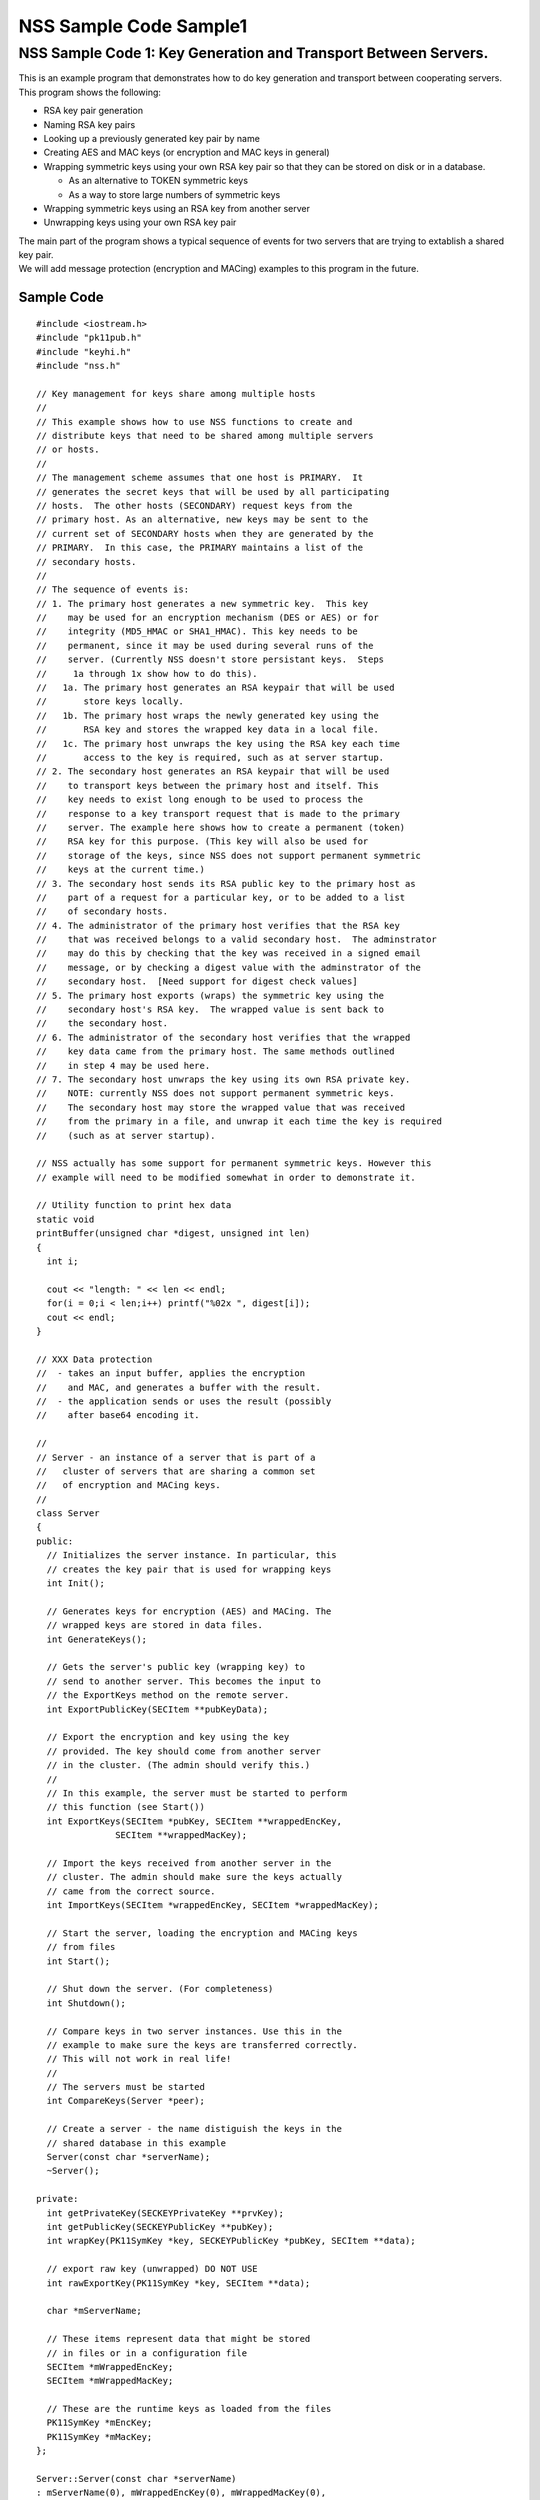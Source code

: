 =======================
NSS Sample Code Sample1
=======================
.. _NSS_Sample_Code_1_Key_Generation_and_Transport_Between_Servers.:

NSS Sample Code 1: Key Generation and Transport Between Servers.
----------------------------------------------------------------

This is an example program that demonstrates how to do key generation
and transport between cooperating servers.  This program shows the
following:

-  RSA key pair generation
-  Naming RSA key pairs
-  Looking up a previously generated key pair by name
-  Creating AES and MAC keys (or encryption and MAC keys in general)
-  Wrapping symmetric keys using your own RSA key pair so that they can
   be stored on disk or in a database.

   -  As an alternative to TOKEN symmetric keys

   -  As a way to store large numbers of symmetric keys

-  Wrapping symmetric keys using an RSA key from another server
-  Unwrapping keys using your own RSA key pair

| The main part of the program shows a typical sequence of events for
  two servers that are trying to extablish a shared key pair.
| We will add message protection (encryption and MACing) examples to
  this program in the future.

.. _Sample_Code:

Sample Code
~~~~~~~~~~~

::

   #include <iostream.h>
   #include "pk11pub.h"
   #include "keyhi.h"
   #include "nss.h"

   // Key management for keys share among multiple hosts
   //
   // This example shows how to use NSS functions to create and
   // distribute keys that need to be shared among multiple servers
   // or hosts.
   //
   // The management scheme assumes that one host is PRIMARY.  It
   // generates the secret keys that will be used by all participating
   // hosts.  The other hosts (SECONDARY) request keys from the
   // primary host. As an alternative, new keys may be sent to the
   // current set of SECONDARY hosts when they are generated by the
   // PRIMARY.  In this case, the PRIMARY maintains a list of the
   // secondary hosts.
   //
   // The sequence of events is:
   // 1. The primary host generates a new symmetric key.  This key
   //    may be used for an encryption mechanism (DES or AES) or for
   //    integrity (MD5_HMAC or SHA1_HMAC). This key needs to be
   //    permanent, since it may be used during several runs of the
   //    server. (Currently NSS doesn't store persistant keys.  Steps
   //     1a through 1x show how to do this).
   //   1a. The primary host generates an RSA keypair that will be used
   //       store keys locally.
   //   1b. The primary host wraps the newly generated key using the
   //       RSA key and stores the wrapped key data in a local file.
   //   1c. The primary host unwraps the key using the RSA key each time
   //       access to the key is required, such as at server startup.
   // 2. The secondary host generates an RSA keypair that will be used
   //    to transport keys between the primary host and itself. This
   //    key needs to exist long enough to be used to process the
   //    response to a key transport request that is made to the primary
   //    server. The example here shows how to create a permanent (token)
   //    RSA key for this purpose. (This key will also be used for
   //    storage of the keys, since NSS does not support permanent symmetric
   //    keys at the current time.)
   // 3. The secondary host sends its RSA public key to the primary host as
   //    part of a request for a particular key, or to be added to a list
   //    of secondary hosts.
   // 4. The administrator of the primary host verifies that the RSA key
   //    that was received belongs to a valid secondary host.  The adminstrator
   //    may do this by checking that the key was received in a signed email
   //    message, or by checking a digest value with the adminstrator of the
   //    secondary host.  [Need support for digest check values]
   // 5. The primary host exports (wraps) the symmetric key using the
   //    secondary host's RSA key.  The wrapped value is sent back to
   //    the secondary host.
   // 6. The administrator of the secondary host verifies that the wrapped
   //    key data came from the primary host. The same methods outlined
   //    in step 4 may be used here.
   // 7. The secondary host unwraps the key using its own RSA private key.
   //    NOTE: currently NSS does not support permanent symmetric keys.
   //    The secondary host may store the wrapped value that was received
   //    from the primary in a file, and unwrap it each time the key is required
   //    (such as at server startup).

   // NSS actually has some support for permanent symmetric keys. However this
   // example will need to be modified somewhat in order to demonstrate it.

   // Utility function to print hex data
   static void
   printBuffer(unsigned char *digest, unsigned int len)
   {
     int i;

     cout << "length: " << len << endl;
     for(i = 0;i < len;i++) printf("%02x ", digest[i]);
     cout << endl;
   }

   // XXX Data protection
   //  - takes an input buffer, applies the encryption
   //    and MAC, and generates a buffer with the result.
   //  - the application sends or uses the result (possibly
   //    after base64 encoding it.

   //
   // Server - an instance of a server that is part of a
   //   cluster of servers that are sharing a common set
   //   of encryption and MACing keys.
   //
   class Server
   {
   public:
     // Initializes the server instance. In particular, this
     // creates the key pair that is used for wrapping keys
     int Init();

     // Generates keys for encryption (AES) and MACing. The
     // wrapped keys are stored in data files.
     int GenerateKeys();

     // Gets the server's public key (wrapping key) to
     // send to another server. This becomes the input to
     // the ExportKeys method on the remote server.
     int ExportPublicKey(SECItem **pubKeyData);

     // Export the encryption and key using the key
     // provided. The key should come from another server
     // in the cluster. (The admin should verify this.)
     //
     // In this example, the server must be started to perform
     // this function (see Start())
     int ExportKeys(SECItem *pubKey, SECItem **wrappedEncKey,
                  SECItem **wrappedMacKey);

     // Import the keys received from another server in the
     // cluster. The admin should make sure the keys actually
     // came from the correct source.
     int ImportKeys(SECItem *wrappedEncKey, SECItem *wrappedMacKey);

     // Start the server, loading the encryption and MACing keys
     // from files
     int Start();

     // Shut down the server. (For completeness)
     int Shutdown();

     // Compare keys in two server instances. Use this in the
     // example to make sure the keys are transferred correctly.
     // This will not work in real life!
     //
     // The servers must be started
     int CompareKeys(Server *peer);

     // Create a server - the name distiguish the keys in the
     // shared database in this example
     Server(const char *serverName);
     ~Server();

   private:
     int getPrivateKey(SECKEYPrivateKey **prvKey);
     int getPublicKey(SECKEYPublicKey **pubKey);
     int wrapKey(PK11SymKey *key, SECKEYPublicKey *pubKey, SECItem **data);

     // export raw key (unwrapped) DO NOT USE
     int rawExportKey(PK11SymKey *key, SECItem **data);

     char *mServerName;

     // These items represent data that might be stored
     // in files or in a configuration file
     SECItem *mWrappedEncKey;
     SECItem *mWrappedMacKey;

     // These are the runtime keys as loaded from the files
     PK11SymKey *mEncKey;
     PK11SymKey *mMacKey;
   };

   Server::Server(const char *serverName)
   : mServerName(0), mWrappedEncKey(0), mWrappedMacKey(0),
     mEncKey(0), mMacKey(0)
   {
     // Copy the server name
     mServerName = PL_strdup(serverName);
   }

   Server::~Server()
   {
     if (mServerName) PL_strfree(mServerName);
     if (mWrappedEncKey) SECITEM_FreeItem(mWrappedEncKey, PR_TRUE);
     if (mWrappedMacKey) SECITEM_FreeItem(mWrappedMacKey, PR_TRUE);
     if (mEncKey) PK11_FreeSymKey(mEncKey);
     if (mMacKey) PK11_FreeSymKey(mMacKey);
   }

   int
   Server::Init()
   {
     int rv = 0;
     SECKEYPrivateKey *prvKey = 0;
     SECKEYPublicKey *pubKey = 0;
     PK11SlotInfo *slot = 0;
     PK11RSAGenParams rsaParams;
     SECStatus s;

     // See if there is already a private key with this name.
     // If there is one, no further action is required.
     rv = getPrivateKey(&prvKey);
     if (rv == 0 && prvKey) goto done;

     rv = 0;

     // These could be parameters to the Init function
     rsaParams.keySizeInBits = 1024;
     rsaParams.pe = 65537;

     slot = PK11_GetInternalKeySlot();
     if (!slot) { rv = 1; goto done; }

     prvKey = PK11_GenerateKeyPair(slot, CKM_RSA_PKCS_KEY_PAIR_GEN, &rsaParams,
                  &pubKey, PR_TRUE, PR_TRUE, 0);
     if (!prvKey) { rv = 1; goto done; }

     // Set the nickname on the private key so that it
     // can be found later.
     s = PK11_SetPrivateKeyNickname(prvKey, mServerName);
     if (s != SECSuccess) { rv = 1; goto done; }

   done:
     if (slot) PK11_FreeSlot(slot);
     if (pubKey) SECKEY_DestroyPublicKey(pubKey);
     if (prvKey) SECKEY_DestroyPrivateKey(prvKey);

     return rv;
   }

   int
   Server::GenerateKeys()
   {
     int rv = 0;
     SECKEYPublicKey *pubKey = 0;
     PK11SlotInfo *slot = 0;

     // Choose a slot to use
     slot = PK11_GetInternalKeySlot();
     if (!slot) { rv = 1; goto done; }

     // Get our own public key to use for wrapping
     rv = getPublicKey(&pubKey);
     if (rv) goto done;

     // Do the Encryption (AES) key
     if (!mWrappedEncKey)
     {
       PK11SymKey *key = 0;

       // The key size is 128 bits (16 bytes)
       key = PK11_KeyGen(slot, CKM_AES_KEY_GEN, 0, 128/8, 0);
       if (!key) { rv = 1; goto aes_done; }

       rv = wrapKey(key, pubKey, &mWrappedEncKey);

     aes_done:
       if (key) PK11_FreeSymKey(key);

       if (rv) goto done;
     }

     // Do the Mac key
     if (!mWrappedMacKey)
     {
       PK11SymKey *key = 0;

       // The key size is 160 bits (20 bytes)
       key = PK11_KeyGen(slot, CKM_GENERIC_SECRET_KEY_GEN, 0, 160/8, 0);
       if (!key) { rv = 1; goto mac_done; }

       rv = wrapKey(key, pubKey, &mWrappedMacKey);

     mac_done:
       if (key) PK11_FreeSymKey(key);
     }

   done:
     if (slot) PK11_FreeSlot(slot);

     return rv;
   }

   int
   Server::ExportPublicKey(SECItem **pubKeyData)
   {
     int rv = 0;
     SECKEYPublicKey *pubKey = 0;

     rv = getPublicKey(&pubKey);
     if (rv) goto done;

     *pubKeyData = SECKEY_EncodeDERSubjectPublicKeyInfo(pubKey);
     if (!*pubKeyData) { rv = 1; goto done; }

   done:
     if (pubKey) SECKEY_DestroyPublicKey(pubKey);

     return rv;
   }

   int
   Server::ExportKeys(SECItem *pubKeyData, SECItem **wrappedEncKey,
                      SECItem **wrappedMacKey)
   {
     int rv;
     CERTSubjectPublicKeyInfo *keyInfo = 0;
     SECKEYPublicKey *pubKey = 0;
     SECItem *data = 0;

     // Make sure the keys are available (server running)
     if (!mEncKey || !mMacKey) { rv = 1; goto done; }

     // Import the public key of the other server
     keyInfo = SECKEY_DecodeDERSubjectPublicKeyInfo(pubKeyData);
     if (!keyInfo) { rv = 1; goto done; }

     pubKey = SECKEY_ExtractPublicKey(keyInfo);
     if (!pubKey) { rv = 1; goto done; }

     // Export the encryption key
     rv = wrapKey(mEncKey, pubKey, &data);
     if (rv) goto done;

     // Export the MAC key
     rv = wrapKey(mMacKey, pubKey, wrappedMacKey);
     if (rv) goto done;

     // Commit the rest of the operation
     *wrappedEncKey = data;
     data = 0;

   done:
     if (data) SECITEM_FreeItem(data, PR_TRUE);
     if (pubKey) SECKEY_DestroyPublicKey(pubKey);
     if (keyInfo) SECKEY_DestroySubjectPublicKeyInfo(keyInfo);

     return rv;
   }

   int
   Server::ImportKeys(SECItem *wrappedEncKey, SECItem *wrappedMacKey)
   {
     int rv = 0;

     if (mWrappedEncKey || mWrappedMacKey) { rv = 1; goto done; }

     mWrappedEncKey = SECITEM_DupItem(wrappedEncKey);
     if (!mWrappedEncKey) { rv = 1; goto done; }

     mWrappedMacKey = SECITEM_DupItem(wrappedMacKey);
     if (!mWrappedMacKey) { rv = 1; goto done; }

   done:
     return rv;
   }

   int
   Server::Start()
   {
     int rv;
     SECKEYPrivateKey *prvKey = 0;

     rv = getPrivateKey(&prvKey);
     if (rv) goto done;

     if (!mEncKey)
     {
       // Unwrap the encryption key from the "file"
       // This function uses a mechanism rather than a key type
       // Does this need to be "WithFlags"??
       mEncKey = PK11_PubUnwrapSymKey(prvKey, mWrappedEncKey,
                    CKM_AES_CBC_PAD, CKA_ENCRYPT, 0);
       if (!mEncKey) { rv = 1; goto done; }
     }

     if (!mMacKey)
     {
       // Unwrap the MAC key from the "file"
       // This function uses a mechanism rather than a key type
       // Does this need to be "WithFlags"??
       mMacKey = PK11_PubUnwrapSymKey(prvKey, mWrappedMacKey,
                    CKM_MD5_HMAC, CKA_SIGN, 0);
       if (!mMacKey) { rv = 1; goto done; }
     }

   done:
     if (prvKey) SECKEY_DestroyPrivateKey(prvKey);

     return rv;
   }

   int
   Server::Shutdown()
   {
     if (mEncKey) PK11_FreeSymKey(mEncKey);
     if (mMacKey) PK11_FreeSymKey(mMacKey);

     mEncKey = 0;
     mMacKey = 0;

     return 0;
   }

   int
   Server::CompareKeys(Server *peer)
   {
     int rv;
     SECItem *macKey1 = 0;
     SECItem *macKey2 = 0;
     SECItem *encKey1 = 0;
     SECItem *encKey2 = 0;

     // Export each of the keys in raw form
     rv = rawExportKey(mMacKey, &macKey1);
     if (rv) goto done;

     rv = rawExportKey(peer->mMacKey, &macKey2);
     if (rv) goto done;

     rv = rawExportKey(mEncKey, &encKey1);
     if (rv) goto done;

     rv = rawExportKey(peer->mEncKey, &encKey2);
     if (rv) goto done;

     if (!SECITEM_ItemsAreEqual(macKey1, macKey2)) { rv = 1; goto done; }
     if (!SECITEM_ItemsAreEqual(encKey1, encKey2)) { rv = 1; goto done; }

   done:
     if (macKey1) SECITEM_ZfreeItem(macKey1, PR_TRUE);
     if (macKey2) SECITEM_ZfreeItem(macKey2, PR_TRUE);
     if (encKey1) SECITEM_ZfreeItem(encKey1, PR_TRUE);
     if (encKey2) SECITEM_ZfreeItem(encKey2, PR_TRUE);

     return rv;
   }

   // Private helper, retrieves the private key for the server
   // from the database.  Free the key using SECKEY_DestroyPrivateKey
   int
   Server::getPrivateKey(SECKEYPrivateKey **prvKey)
   {
     int rv = 0;
     PK11SlotInfo *slot = 0;
     SECKEYPrivateKeyList *list = 0;
     SECKEYPrivateKeyListNode *n;
     char *nickname;

     slot = PK11_GetInternalKeySlot();
     if (!slot) goto done;

     // ListPrivKeysInSlot looks like it should check the
     // nickname and only return keys that match.  However,
     // that doesn't seem to work at the moment.
     // BUG: XXXXX
     list = PK11_ListPrivKeysInSlot(slot, mServerName, 0);
     cout << "getPrivateKey: list = " << list << endl;
     if (!list) { rv = 1; goto done; }

     for(n = PRIVKEY_LIST_HEAD(list);
         !PRIVKEY_LIST_END(n, list);
         n = PRIVKEY_LIST_NEXT(n))
     {
       nickname = PK11_GetPrivateKeyNickname(n->key);
       if (PL_strcmp(nickname, mServerName) == 0) break;
     }
     if (PRIVKEY_LIST_END(n, list)) { rv = 1; goto done; }

     *prvKey = SECKEY_CopyPrivateKey(n->key);

   done:
     if (list) SECKEY_DestroyPrivateKeyList(list);

     return rv;
   }

   int
   Server::getPublicKey(SECKEYPublicKey **pubKey)
   {
     int rv;
     SECKEYPrivateKey *prvKey = 0;

     rv = getPrivateKey(&prvKey);
     if (rv) goto done;

     *pubKey = SECKEY_ConvertToPublicKey(prvKey);
     if (!*pubKey) { rv = 1; goto done; }

   done:
     if (prvKey) SECKEY_DestroyPrivateKey(prvKey);

     return rv;
   }

   int
   Server::wrapKey(PK11SymKey *key, SECKEYPublicKey *pubKey, SECItem **ret)
   {
     int rv = 0;
     SECItem *data;
     SECStatus s;

     data = (SECItem *)PORT_ZAlloc(sizeof(SECItem));
     if (!data) { rv = 1; goto done; }

     // Allocate space for output of wrap
     data->len = SECKEY_PublicKeyStrength(pubKey);
     data->data = new unsigned char[data->len];
     if (!data->data) { rv = 1; goto done; }

     s = PK11_PubWrapSymKey(CKM_RSA_PKCS, pubKey, key, data);
     if (s != SECSuccess) { rv = 1; goto done; }

     *ret = data;
     data = 0;

   done:
     if (data) SECITEM_FreeItem(data, PR_TRUE);

     return rv;
   }

   // Example of how to do a raw export (no wrapping of a key)
   // This should not be used. Use the RSA-based wrapping
   // methods instead.
   int
   Server::rawExportKey(PK11SymKey *key, SECItem **res)
   {
     int rv = 0;
     SECItem *data;
     SECStatus s;

     s = PK11_ExtractKeyValue(key);
     if (s != SECSuccess) { rv = 1; goto done; }

     data = PK11_GetKeyData(key);

     *res = SECITEM_DupItem(data);
     if (!*res) { rv = 1; goto done; }

   done:
     return rv;
   }

   // Initialize the NSS library. Normally this
   // would be done as part of each server's startup.
   // However, this example uses the same databases
   // to store keys for server in the "cluster" so
   // it is done once.
   int
   InitNSS()
   {
     int rv = 0;
     SECStatus s;

     s = NSS_InitReadWrite(".");
     if (s != SECSuccess) rv = 1;  // Error

     // For this example, we don't use database passwords
     PK11_InitPin(PK11_GetInternalKeySlot(), "", "");

     return rv;
   }

   int
   main(int argc, char *argv[])
   {
     int rv;
     Server *server1 = 0;
     Server *server2 = 0;

     // Initialize NSS
     rv = InitNSS();
     if (rv) { cout << "InitNSS failed" << endl; goto done; }

     // Create the first "server"
     server1 = new Server("Server1");
     if (!server1 || server1->Init())
     {
       cout << "Server1 could not be created" << endl;
       rv = 1;
       goto done;
     }

     // Generate encryption and mac keys. These keys will
     // be used by all the servers in the cluster.
     rv = server1->GenerateKeys();
     if (rv) { cout << "GenerateKeys failed" << endl; goto done; }

     // Now that everything is ready, start server1. This loads
     // the encryption and MAC keys from the "files"
     rv = server1->Start();
     if (rv) { cout << "Cannot start server 1" << endl; goto done; }

     // Create a second server in the cluster. We will need
     // to transfer the keys from the first server to this
     // one
     server2 = new Server("Server2");
     if (!server2 || server2->Init())
     {
       cout << "Server2 could not be created" << endl;
       rv = 1; // Error
       goto done;
     }

     // Transfer the keys from server1
     {
       SECItem *wrappedEncKey = 0;
       SECItem *wrappedMacKey = 0;
       SECItem *pubKeyData = 0;

       // Get the public key for server 2 so that it can
       // be sent to server 1
       rv = server2->ExportPublicKey(&pubKeyData);
       if (rv) { cout << "ExportPublicKey failed" << endl; goto trans_done; }

       // Send the public key to server 1 and get back the
       // wrapped key values
       rv = server1->ExportKeys(pubKeyData, &wrappedEncKey, &wrappedMacKey);
       if (rv) { cout << "ExportKeys failed" << endl; goto trans_done; }

       // Print - for information
       cout << "Wrapped Encryption Key" << endl;
       printBuffer(wrappedEncKey->data, wrappedEncKey->len);
       cout << "Wrapped MAC Key" << endl;
       printBuffer(wrappedMacKey->data, wrappedMacKey->len);

       // Import the keys into server 2 - this just puts the wrapped
       // values into the "files"
       rv = server2->ImportKeys(wrappedEncKey, wrappedMacKey);
       if (rv) { cout << "ImportKeys failed" << endl; goto trans_done; }

     trans_done:
       if (wrappedEncKey) SECITEM_FreeItem(wrappedEncKey, PR_TRUE);
       if (wrappedMacKey) SECITEM_FreeItem(wrappedMacKey, PR_TRUE);
       if (pubKeyData) SECITEM_FreeItem(pubKeyData, PR_TRUE);
     }
     if (rv) goto done;

     // Start server 2 - this unwraps the encryption and MAC keys
     // so that they can be used
     rv = server2->Start();
     if (rv) { cout << "Cannot start server 2" << endl; goto done; }

     // List keys in the token - informational
     {
       PK11SlotInfo *slot = 0;
       SECKEYPrivateKeyList *list = 0;
       SECKEYPrivateKeyListNode *n;

       slot = PK11_GetInternalKeySlot();
       if (!slot) goto list_done;

       cout << "List Private Keys" << endl;

       list = PK11_ListPrivKeysInSlot(slot, 0, 0);
       if (!list) goto list_done;

       for(n = PRIVKEY_LIST_HEAD(list);
           !PRIVKEY_LIST_END(n, list);
           n = PRIVKEY_LIST_NEXT(n))
       {
         char *name;

         name = PK11_GetPrivateKeyNickname(n->key);
         cout << "Key: " << name << endl;
       }
     list_done:
       if (slot) PK11_FreeSlot(slot);
       if (list) SECKEY_DestroyPrivateKeyList(list);

       cout << "Done" << endl;
     }

     // Let's see if the keys are the same
     rv = server1->CompareKeys(server2);
     if (rv) { cout << "Key Comparison failed" << endl; }

     server1->Shutdown();
     server2->Shutdown();

   done:
     if (server1) delete server1;
     if (server2) delete server2;

     NSS_Shutdown();

     return rv;
   }